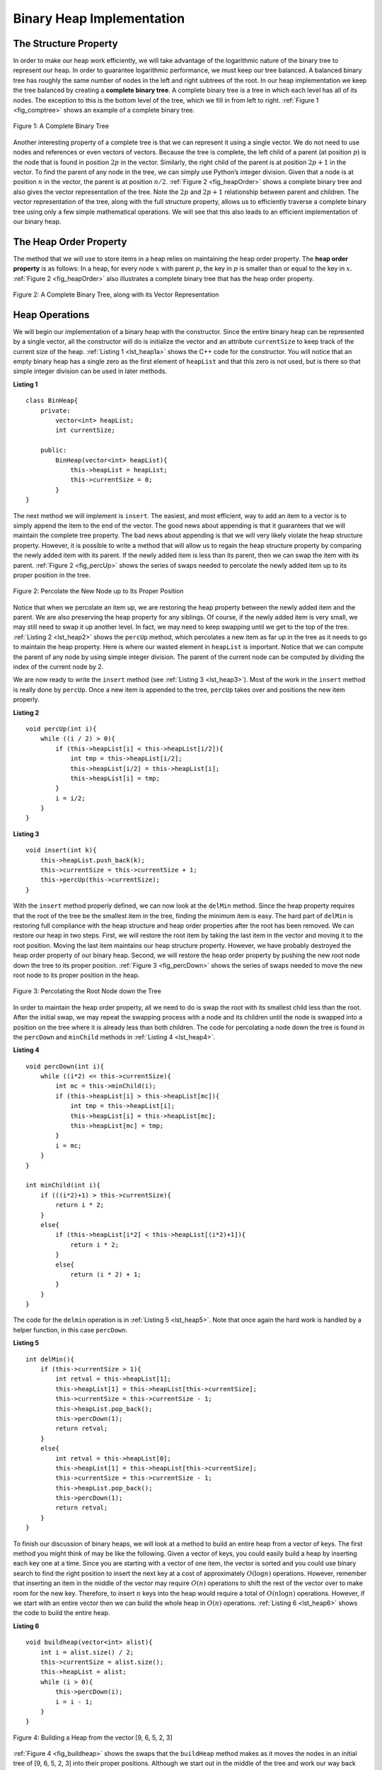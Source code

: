 ..  Copyright (C)  Brad Miller, David Ranum
    This work is licensed under the Creative Commons Attribution-NonCommercial-ShareAlike 4.0 International License. To view a copy of this license, visit http://creativecommons.org/licenses/by-nc-sa/4.0/.


Binary Heap Implementation
--------------------------

The Structure Property
^^^^^^^^^^^^^^^^^^^^^^

In order to make our heap work efficiently, we will take advantage of
the logarithmic nature of the binary tree to represent our heap. In order to guarantee logarithmic
performance, we must keep our tree balanced. A balanced binary tree has
roughly the same number of nodes in the left and right subtrees of the
root. In our heap implementation we keep the tree balanced by creating a
**complete binary tree**. A complete binary tree is a tree in which each
level has all of its nodes. The exception to this is the bottom level of
the tree, which we fill in from left to right. :ref:`Figure 1 <fig_comptree>`
shows an example of a complete binary tree.

.. _fig_comptree:

.. figure:: Figures/compTree.png
   :align: center
   :alt: image

   Figure 1: A Complete Binary Tree

Another interesting property of a complete tree is that we can represent
it using a single vector. We do not need to use nodes and references or
even vectors of vectors. Because the tree is complete, the left child of a
parent (at position :math:`p`) is the node that is found in position
:math:`2p` in the vector. Similarly, the right child of the parent is at
position :math:`2p + 1` in the vector. To find the parent of any node in
the tree, we can simply use Python’s integer division. Given that a node
is at position :math:`n` in the vector, the parent is at position
:math:`n/2`. :ref:`Figure 2 <fig_heapOrder>` shows a complete binary tree
and also gives the vector representation of the tree.  Note the :math:`2p` and :math:`2p+1` relationship between
parent and children. The vector
representation of the tree, along with the full structure property,
allows us to efficiently traverse a complete binary tree using only a
few simple mathematical operations. We will see that this also leads to
an efficient implementation of our binary heap.

The Heap Order Property
^^^^^^^^^^^^^^^^^^^^^^^

The method that we will use to store items in a heap relies on
maintaining the heap order property. The **heap order property** is as
follows: In a heap, for every node :math:`x` with parent :math:`p`,
the key in :math:`p` is smaller than or equal to the key in
:math:`x`. :ref:`Figure 2 <fig_heapOrder>` also illustrates a complete binary
tree that has the heap order property.

.. _fig_heapOrder:

.. figure:: Figures/heapOrder.png
   :align: center
   :alt: image

   Figure 2: A Complete Binary Tree, along with its Vector Representation


Heap Operations
^^^^^^^^^^^^^^^

We will begin our implementation of a binary heap with the constructor.
Since the entire binary heap can be represented by a single vector, all
the constructor will do is initialize the vector and an attribute
``currentSize`` to keep track of the current size of the heap.
:ref:`Listing 1 <lst_heap1a>` shows the C++ code for the constructor. You
will notice that an empty binary heap has a single zero as the first
element of ``heapList`` and that this zero is not used, but is there so
that simple integer division can be used in later methods.

.. _lst_heap1a:


**Listing 1**

::

    class BinHeap{
        private:
            vector<int> heapList;
            int currentSize;

        public:
            BinHeap(vector<int> heapList){
                this->heapList = heapList;
                this->currentSize = 0;
            }
    }


The next method we will implement is ``insert``. The easiest, and most
efficient, way to add an item to a vector is to simply append the item to
the end of the vector. The good news about appending is that it guarantees
that we will maintain the complete tree property. The bad news about
appending is that we will very likely violate the heap structure
property. However, it is possible to write a method that will allow us
to regain the heap structure property by comparing the newly added item
with its parent. If the newly added item is less than its parent, then
we can swap the item with its parent. :ref:`Figure 2 <fig_percUp>` shows the
series of swaps needed to percolate the newly added item up to its
proper position in the tree.

.. _fig_percUp:

.. figure:: Figures/percUp.png
   :align: center
   :alt: image

   Figure 2: Percolate the New Node up to Its Proper Position

Notice that when we percolate an item up, we are restoring the heap
property between the newly added item and the parent. We are also
preserving the heap property for any siblings. Of course, if the newly
added item is very small, we may still need to swap it up another level.
In fact, we may need to keep swapping until we get to the top of the
tree. :ref:`Listing 2 <lst_heap2>` shows the ``percUp`` method, which
percolates a new item as far up in the tree as it needs to go to
maintain the heap property. Here is where our wasted element in
``heapList`` is important. Notice that we can compute the parent of any
node by using simple integer division. The parent of the current node
can be computed by dividing the index of the current node by 2.

We are now ready to write the ``insert`` method (see :ref:`Listing 3 <lst_heap3>`). Most of the work in the
``insert`` method is really done by ``percUp``. Once a new item is
appended to the tree, ``percUp`` takes over and positions the new item
properly.

.. _lst_heap2:

**Listing 2**

::

    void percUp(int i){
        while ((i / 2) > 0){
            if (this->heapList[i] < this->heapList[i/2]){
                int tmp = this->heapList[i/2];
                this->heapList[i/2] = this->heapList[i];
                this->heapList[i] = tmp;
            }
            i = i/2;
        }
    }

.. _lst_heap3:

**Listing 3**

::

    void insert(int k){
        this->heapList.push_back(k);
        this->currentSize = this->currentSize + 1;
        this->percUp(this->currentSize);
    }

With the ``insert`` method properly defined, we can now look at the
``delMin`` method. Since the heap property requires that the root of the
tree be the smallest item in the tree, finding the minimum item is easy.
The hard part of ``delMin`` is restoring full compliance with the heap
structure and heap order properties after the root has been removed. We
can restore our heap in two steps. First, we will restore the root item
by taking the last item in the vector and moving it to the root position.
Moving the last item maintains our heap structure property. However, we
have probably destroyed the heap order property of our binary heap.
Second, we will restore the heap order property by pushing the new root
node down the tree to its proper position. :ref:`Figure 3 <fig_percDown>` shows
the series of swaps needed to move the new root node to its proper
position in the heap.

.. _fig_percdown:

.. figure:: Figures/percDown.png
   :align: center
   :alt: image

   Figure 3: Percolating the Root Node down the Tree

In order to maintain the heap order property, all we need to do is swap
the root with its smallest child less than the root. After the initial
swap, we may repeat the swapping process with a node and its children
until the node is swapped into a position on the tree where it is
already less than both children. The code for percolating a node down
the tree is found in the ``percDown`` and ``minChild`` methods in
:ref:`Listing 4 <lst_heap4>`.

.. _lst_heap4:

**Listing 4**


::

    void percDown(int i){
        while ((i*2) <= this->currentSize){
            int mc = this->minChild(i);
            if (this->heapList[i] > this->heapList[mc]){
                int tmp = this->heapList[i];
                this->heapList[i] = this->heapList[mc];
                this->heapList[mc] = tmp;
            }
            i = mc;
        }
    }

    int minChild(int i){
        if (((i*2)+1) > this->currentSize){
            return i * 2;
        }
        else{
            if (this->heapList[i*2] < this->heapList[(i*2)+1]){
                return i * 2;
            }
            else{
                return (i * 2) + 1;
            }
        }
    }

The code for the ``delmin`` operation is in :ref:`Listing 5 <lst_heap5>`. Note
that once again the hard work is handled by a helper function, in this
case ``percDown``.

.. _lst_heap5:

**Listing 5**

::

    int delMin(){
        if (this->currentSize > 1){
            int retval = this->heapList[1];
            this->heapList[1] = this->heapList[this->currentSize];
            this->currentSize = this->currentSize - 1;
            this->heapList.pop_back();
            this->percDown(1);
            return retval;
        }
        else{
            int retval = this->heapList[0];
            this->heapList[1] = this->heapList[this->currentSize];
            this->currentSize = this->currentSize - 1;
            this->heapList.pop_back();
            this->percDown(1);
            return retval;
        }
    }

To finish our discussion of binary heaps, we will look at a method to
build an entire heap from a vector of keys. The first method you might
think of may be like the following. Given a vector of keys, you could
easily build a heap by inserting each key one at a time. Since you are
starting with a vector of one item, the vector is sorted and you could use
binary search to find the right position to insert the next key at a
cost of approximately :math:`O(\log{n})` operations. However, remember
that inserting an item in the middle of the vector may require
:math:`O(n)` operations to shift the rest of the vector over to make
room for the new key. Therefore, to insert :math:`n` keys into the
heap would require a total of :math:`O(n \log{n})` operations.
However, if we start with an entire vector then we can build the whole
heap in :math:`O(n)` operations. :ref:`Listing 6 <lst_heap6>` shows the code
to build the entire heap.

.. _lst_heap6:

**Listing 6**

::

    void buildheap(vector<int> alist){
        int i = alist.size() / 2;
        this->currentSize = alist.size();
        this->heapList = alist;
        while (i > 0){
            this->percDown(i);
            i = i - 1;
        }
    }

.. _fig_buildheap:

.. figure:: Figures/buildheap.png
   :align: center
   :alt: image

   Figure 4: Building a Heap from the vector [9, 6, 5, 2, 3]

:ref:`Figure 4 <fig_buildheap>` shows the swaps that the ``buildHeap`` method
makes as it moves the nodes in an initial tree of [9, 6, 5, 2, 3] into
their proper positions. Although we start out in the middle of the tree
and work our way back toward the root, the ``percDown`` method ensures
that the largest child is always moved down the tree. Because the heap is a
complete binary tree, any nodes past the halfway point will be leaves
and therefore have no children. Notice that when ``i=1``, we are
percolating down from the root of the tree, so this may require multiple
swaps. As you can see in the rightmost two trees of
:ref:`Figure 4 <fig_buildheap>`, first the 9 is moved out of the root position,
but after 9 is moved down one level in the tree, ``percDown`` ensures
that we check the next set of children farther down in the tree to
ensure that it is pushed as low as it can go. In this case it results in
a second swap with 3. Now that 9 has been moved to the lowest level of
the tree, no further swapping can be done. It is useful to compare the
vector representation of this series of swaps as shown in
:ref:`Figure 4 <fig_buildheap>` with the tree representation.

::

          i = 2  [0, 9, 5, 6, 2, 3]
          i = 1  [0, 9, 2, 6, 5, 3]
          i = 0  [0, 2, 3, 6, 5, 9]


The complete binary heap implementation can be seen in ActiveCode 1.

.. tabbed:: binaryheap

  .. tab:: C++

    .. activecode:: completeheapcpp
        :caption: The Complete Binary Heap Example C++
        :language: cpp

        #include <iostream>
        #include <vector>
        using namespace std;

        class BinHeap{

        private:
            vector<int> heapList;
            int currentSize;

        public:
            BinHeap(vector<int> heapList){
                this->heapList = heapList;
                this->currentSize = 0;
            }

            void percUp(int i){
                while ((i / 2) > 0){
                    if (this->heapList[i] < this->heapList[i/2]){
                        int tmp = this->heapList[i/2];
                        this->heapList[i/2] = this->heapList[i];
                        this->heapList[i] = tmp;
                    }
                    i = i/2;
                }

            }

            void insert(int k){
                this->heapList.push_back(k);
                this->currentSize = this->currentSize + 1;
                this->percUp(this->currentSize);
            }

            void percDown(int i){
                while ((i*2) <= this->currentSize){
                    int mc = this->minChild(i);
                    if (this->heapList[i] > this->heapList[mc]){
                        int tmp = this->heapList[i];
                        this->heapList[i] = this->heapList[mc];
                        this->heapList[mc] = tmp;
                    }
                    i = mc;
                }
            }

            int minChild(int i){
                if (((i*2)+1) > this->currentSize){
                    return i * 2;
                }
                else{
                    if (this->heapList[i*2] < this->heapList[(i*2)+1]){
                        return i * 2;
                    }
                    else{
                        return (i * 2) + 1;
                    }
                }
            }

            int delMin(){
                int retval = this->heapList[1];
                this->heapList[1] = this->heapList[this->currentSize];
                this->currentSize = this->currentSize - 1;
                this->heapList.pop_back();
                this->percDown(1);
                return retval;
            }

            void buildheap(vector<int> alist){
                int i = alist.size() / 2;
                this->currentSize = alist.size();
                this->heapList.insert(this->heapList.end(), alist.begin(), alist.end());
                while (i > 0){
                    this->percDown(i);
                    i = i - 1;
                }
            }

            bool isEmpty(){
                if (this->heapList.size()>0){
                    return false;
                }
                return true;
            }

            int findMin(){
                return this->heapList[1];
            }
        };


        int main(){
            int arr[] = {9, 5, 6, 2, 3};
            vector<int> a(arr,arr+(sizeof(arr)/ sizeof(arr[0])));

            vector<int> vec;
            vec.push_back(0);

            BinHeap *bh = new BinHeap(vec);
            bh->buildheap(a);

            cout << bh->delMin() << endl;
            cout << bh->delMin() << endl;
            cout << bh->delMin() << endl;
            cout << bh->delMin() << endl;
            cout << bh->delMin() << endl;

            return 0;
        }

  .. tab:: Python

    .. activecode:: completeheappy
        :caption: The Complete Binary Heap Example Python
        :language: python

        class BinHeap:
            def __init__(self):
                self.heapList = [0]
                self.currentSize = 0


            def percUp(self,i):
                while i // 2 > 0:
                    if self.heapList[i] < self.heapList[i // 2]:
                        tmp = self.heapList[i // 2]
                        self.heapList[i // 2] = self.heapList[i]
                        self.heapList[i] = tmp
                    i = i // 2

            def insert(self,k):
                self.heapList.append(k)
                self.currentSize = self.currentSize + 1
                self.percUp(self.currentSize)

            def percDown(self,i):
                while (i * 2) <= self.currentSize:
                    mc = self.minChild(i)
                    if self.heapList[i] > self.heapList[mc]:
                        tmp = self.heapList[i]
                        self.heapList[i] = self.heapList[mc]
                        self.heapList[mc] = tmp
                    i = mc

            def minChild(self,i):
                if i * 2 + 1 > self.currentSize:
                    return i * 2
                else:
                    if self.heapList[i*2] < self.heapList[i*2+1]:
                        return i * 2
                    else:
                        return i * 2 + 1

            def delMin(self):
                retval = self.heapList[1]
                self.heapList[1] = self.heapList[self.currentSize]
                self.currentSize = self.currentSize - 1
                self.heapList.pop()
                self.percDown(1)
                return retval

            def buildHeap(self,alist):
                i = len(alist) // 2
                self.currentSize = len(alist)
                self.heapList = [0] + alist[:]
                while (i > 0):
                    self.percDown(i)
                    i = i - 1

        def main():

            bh = BinHeap()
            bh.buildHeap([9,5,6,2,3])

            print(bh.delMin())
            print(bh.delMin())
            print(bh.delMin())
            print(bh.delMin())
            print(bh.delMin())

        main()

The assertion that we can build the heap in :math:`O(n)` may seem a
bit mysterious at first, and a proof is beyond the scope of this book.
However, the key to understanding that you can build the heap in
:math:`O(n)` is to remember that the :math:`\log{n}` factor is
derived from the height of the tree. For most of the work in
``buildHeap``, the tree is shorter than :math:`\log{n}`.

Using the fact that you can build a heap from a vector in :math:`O(n)`
time, you will construct a sorting algorithm that uses a heap and sorts
a vector in :math:`O(n\log{n}))` as an exercise at the end of this
chapter.
